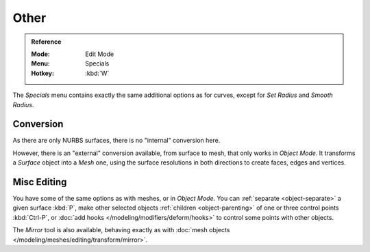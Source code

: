 
*****
Other
*****

.. admonition:: Reference
   :class: refbox

   :Mode:      Edit Mode
   :Menu:      Specials
   :Hotkey:    :kbd:`W`

The *Specials* menu contains exactly the same additional options as for
curves, except for *Set Radius* and *Smooth Radius*.


Conversion
==========

As there are only NURBS surfaces, there is no "internal" conversion here.

However, there is an "external" conversion available, from surface to mesh,
that only works in *Object Mode*.
It transforms a *Surface* object into a *Mesh* one,
using the surface resolutions in both directions to create faces, edges and vertices.


Misc Editing
============

You have some of the same options as with meshes, or in *Object Mode*.
You can :ref:`separate <object-separate>` a given surface :kbd:`P`,
make other selected objects :ref:`children <object-parenting>`
of one or three control points :kbd:`Ctrl-P`,
or :doc:`add hooks </modeling/modifiers/deform/hooks>` to control some points with other objects.

The *Mirror* tool is also available, behaving exactly as with
:doc:`mesh objects </modeling/meshes/editing/transform/mirror>`.
